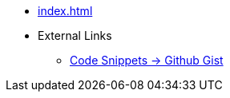 * xref:index.adoc[]
* External Links +++<i class="fa fa-file-alt"></i>+++
** link:https://gist.github.com/sebastian-sommerfeld-io[Code Snippets -> Github Gist +++<i class="fa fa-file-alt"></i>+++]